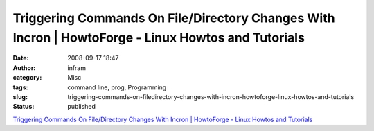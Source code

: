 Triggering Commands On File/Directory Changes With Incron | HowtoForge - Linux Howtos and Tutorials
###################################################################################################
:date: 2008-09-17 18:47
:author: infram
:category: Misc
:tags: command line, prog, Programming
:slug: triggering-commands-on-filedirectory-changes-with-incron-howtoforge-linux-howtos-and-tutorials
:status: published

`Triggering Commands On File/Directory Changes With Incron \| HowtoForge
- Linux Howtos and
Tutorials <http://www.howtoforge.com/triggering-commands-on-file-or-directory-changes-with-incron>`__

